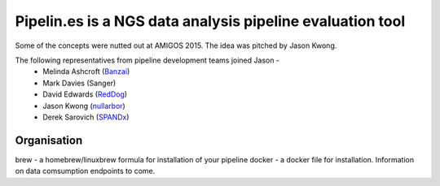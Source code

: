 Pipelin.es is a NGS data analysis pipeline evaluation tool
==========================================================

Some of the concepts were nutted out at AMIGOS 2015. The idea was pitched by 
Jason Kwong.

The following representatives from pipeline development teams joined Jason -
    * Melinda Ashcroft (Banzai_)
    * Mark Davies (Sanger)
    * David Edwards (RedDog_)
    * Jason Kwong (nullarbor_)
    * Derek Sarovich (SPANDx_)

.. _Banzai: https://github.com/mscook/Banzai-MicrobialGenomics-Pipeline
.. _RedDog: https://github.com/katholt/RedDog
.. _nullarbor: https://github.com/tseemann/nullarbor 
.. _spandx: http://sourceforge.net/projects/spandx/

Organisation
------------

brew - a homebrew/linuxbrew formula for installation of your pipeline 
docker - a docker file for installation. Information on data comsumption endpoints to come.

